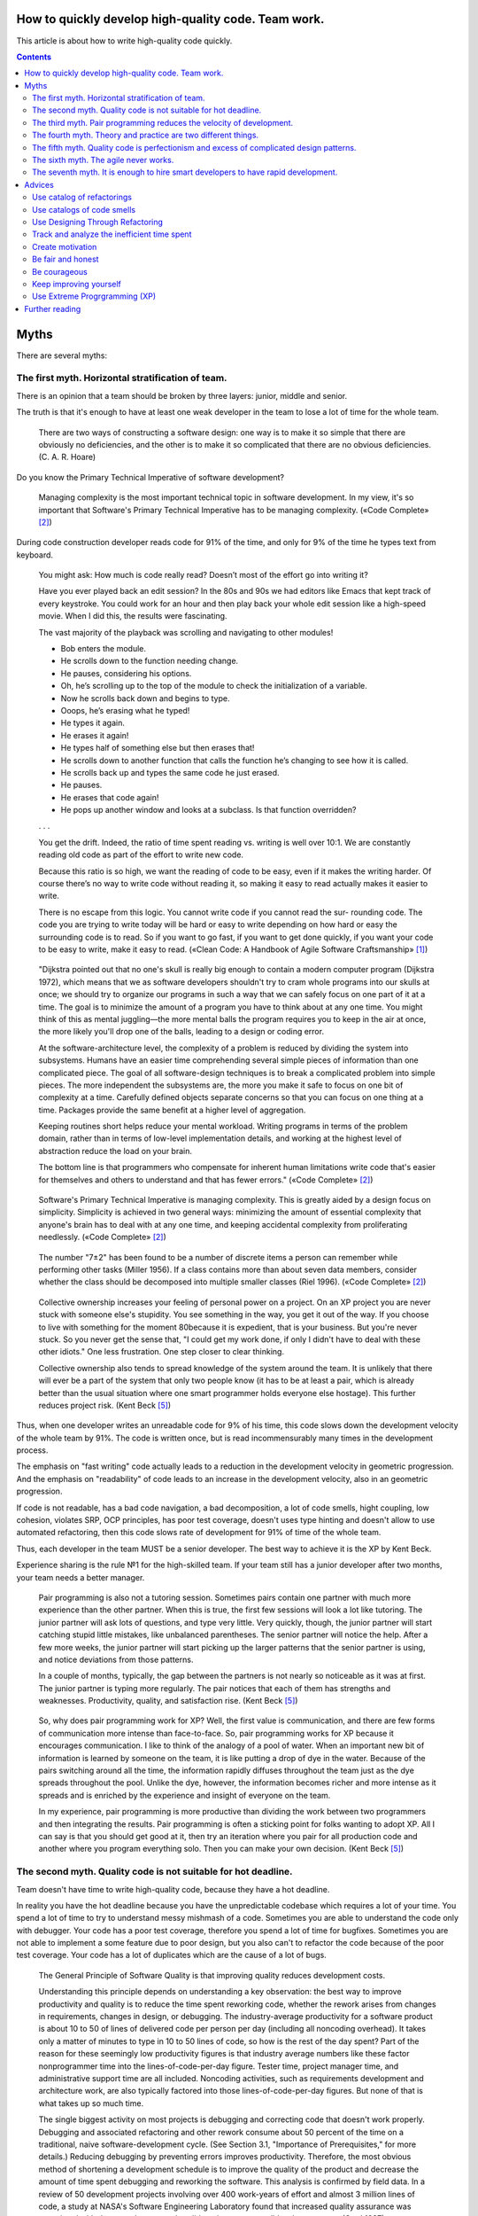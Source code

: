 
How to quickly develop high-quality code. Team work.
====================================================

.. post:: Jul 10, 2017
   :language: en
   :tags:
   :category:
   :author: Ivan Zakrevsky

This article is about how to write high-quality code quickly.

.. contents:: Contents

Myths
=====

There are several myths:


The first myth. Horizontal stratification of team.
--------------------------------------------------

There is an opinion that a team should be broken by three layers: junior, middle and senior.

The truth is that it's enough to have at least one weak developer in the team to lose a lot of time for the whole team.

    There are two ways of constructing a software design: one way is to make it so simple that there are obviously no deficiencies, and the other is to make it so complicated that there are no obvious deficiencies. (C. A. R. Hoare)

Do you know the Primary Technical Imperative of software development?

    Managing complexity is the most important technical topic in software development. In my view, it's so important that Software's Primary Technical Imperative has to be managing complexity.
    («Code Complete» [#fncodec]_)

During code construction developer reads code for 91% of the time, and only for 9% of the time he types text from keyboard.

    You might ask: How much is code really read? Doesn’t most of the effort go into
    writing it?

    Have you ever played back an edit session? In the 80s and 90s we had editors like Emacs
    that kept track of every keystroke. You could work for an hour and then play back your whole
    edit session like a high-speed movie. When I did this, the results were fascinating.

    The vast majority of the playback was scrolling and navigating to other modules!

    - Bob enters the module.
    - He scrolls down to the function needing change.
    - He pauses, considering his options.
    - Oh, he’s scrolling up to the top of the module to check the initialization of a variable.
    - Now he scrolls back down and begins to type.
    - Ooops, he’s erasing what he typed!
    - He types it again.
    - He erases it again!
    - He types half of something else but then erases that!
    - He scrolls down to another function that calls the function he’s changing to see how it is called.
    - He scrolls back up and types the same code he just erased.
    - He pauses.
    - He erases that code again!
    - He pops up another window and looks at a subclass. Is that function overridden?

    . . .

    You get the drift. Indeed, the ratio of time spent reading vs. writing is well over 10:1.
    We are constantly reading old code as part of the effort to write new code.

    Because this ratio is so high, we want the reading of code to be easy, even if it makes
    the writing harder. Of course there’s no way to write code without reading it, so making it
    easy to read actually makes it easier to write.

    There is no escape from this logic. You cannot write code if you cannot read the sur-
    rounding code. The code you are trying to write today will be hard or easy to write
    depending on how hard or easy the surrounding code is to read. So if you want to go fast,
    if you want to get done quickly, if you want your code to be easy to write, make it easy to
    read.
    («Clean Code: A Handbook of Agile Software Craftsmanship» [#fnccode]_)

..

    "Dijkstra pointed out that no one's skull is really big enough to contain a modern
    computer program (Dijkstra 1972), which means that we as software developers
    shouldn't try to cram whole programs into our skulls at once; we should try to organize
    our programs in such a way that we can safely focus on one part of it at a time. The goal
    is to minimize the amount of a program you have to think about at any one time. You
    might think of this as mental juggling—the more mental balls the program requires you
    to keep in the air at once, the more likely you'll drop one of the balls, leading to a design
    or coding error.

    At the software-architecture level, the complexity of a problem is reduced by dividing
    the system into subsystems. Humans have an easier time comprehending several simple
    pieces of information than one complicated piece. The goal of all software-design
    techniques is to break a complicated problem into simple pieces. The more independent
    the subsystems are, the more you make it safe to focus on one bit of complexity at a
    time. Carefully defined objects separate concerns so that you can focus on one thing at a
    time. Packages provide the same benefit at a higher level of aggregation.

    Keeping routines short helps reduce your mental workload. Writing programs in terms
    of the problem domain, rather than in terms of low-level implementation details, and
    working at the highest level of abstraction reduce the load on your brain.

    The bottom line is that programmers who compensate for inherent human limitations
    write code that's easier for themselves and others to understand and that has fewer
    errors."
    («Code Complete» [#fncodec]_)

..

    Software's Primary Technical Imperative is managing complexity. This is greatly
    aided by a design focus on simplicity.
    Simplicity is achieved in two general ways: minimizing the amount of essential
    complexity that anyone's brain has to deal with at any one time, and keeping
    accidental complexity from proliferating needlessly.
    («Code Complete» [#fncodec]_)

..

    The number
    "7±2" has been found to be a number of discrete items a person can remember while
    performing other tasks (Miller 1956). If a class contains more than about seven data
    members, consider whether the class should be decomposed into multiple smaller
    classes (Riel 1996).
    («Code Complete» [#fncodec]_)

..

    Collective ownership increases your feeling of personal power on a project. On an XP
    project you are never stuck with someone else's stupidity. You see something in the
    way, you get it out of the way. If you choose to live with something for the moment
    80because it is expedient, that is your business. But you're never stuck. So you never
    get the sense that, "I could get my work done, if only I didn't have to deal with these
    other idiots." One less frustration. One step closer to clear thinking.

    Collective ownership also tends to spread knowledge of the system around the team.
    It is unlikely that there will ever be a part of the system that only two people know
    (it has to be at least a pair, which is already better than the usual situation where
    one smart programmer holds everyone else hostage). This further reduces project
    risk.
    (Kent Beck [#fnxp]_)

Thus, when one developer writes an unreadable code for 9% of his time, this code slows down the development velocity of the whole team by 91%.
The code is written once, but is read incommensurably many times in the development process.

The emphasis on "fast writing" code actually leads to a reduction in the development velocity in geometric progression. And the emphasis on "readability" of code leads to an increase in the development velocity, also in an geometric progression.

If code is not readable, has a bad code navigation, a bad decomposition, a lot of code smells, hight coupling, low cohesion, violates SRP, OCP principles, has poor test coverage, doesn't uses type hinting and doesn't allow to use automated refactoring, then this code slows rate of development for 91% of time of the whole team.

Thus, each developer in the team MUST be a senior developer.
The best way to achieve it is the XP by Kent Beck.

Experience sharing is the rule №1 for the high-skilled team.
If your team still has a junior developer after two months, your team needs a better manager.

    Pair programming is also not a tutoring session. Sometimes pairs contain one
    partner with much more experience than the other partner. When this is true, the
    first few sessions will look a lot like tutoring. The junior partner will ask lots of
    questions, and type very little. Very quickly, though, the junior partner will start
    catching stupid little mistakes, like unbalanced parentheses. The senior partner will
    notice the help. After a few more weeks, the junior partner will start picking up the
    larger patterns that the senior partner is using, and notice deviations from those
    patterns.

    In a couple of months, typically, the gap between the partners is not nearly so
    noticeable as it was at first. The junior partner is typing more regularly. The pair
    notices that each of them has strengths and weaknesses. Productivity, quality, and
    satisfaction rise.
    (Kent Beck [#fnxp]_)

..

    So, why does pair programming work for XP? Well, the first value is communication,
    and there are few forms of communication more intense than face-to-face. So, pair
    programming works for XP because it encourages communication. I like to think of
    the analogy of a pool of water. When an important new bit of information is learned
    by someone on the team, it is like putting a drop of dye in the water. Because of the
    pairs switching around all the time, the information rapidly diffuses throughout the
    team just as the dye spreads throughout the pool. Unlike the dye, however, the
    information becomes richer and more intense as it spreads and is enriched by the
    experience and insight of everyone on the team.

    In my experience, pair programming is more productive than dividing the work
    between two programmers and then integrating the results. Pair programming is
    often a sticking point for folks wanting to adopt XP. All I can say is that you should
    get good at it, then try an iteration where you pair for all production code and
    another where you program everything solo. Then you can make your own decision.
    (Kent Beck [#fnxp]_)


The second myth. Quality code is not suitable for hot deadline.
---------------------------------------------------------------

Team doesn't have time to write high-quality code, because they have a hot deadline.

In reality you have the hot deadline because you have the unpredictable codebase which requires a lot of your time.
You spend a lot of time to try to understand messy mishmash of a code.
Sometimes you are able to understand the code only with debugger.
Your code has a poor test coverage, therefore you spend a lot of time for bugfixes.
Sometimes you are not able to implement a some feature due to poor design, but you also can't to refactor the code because of the poor test coverage.
Your code has a lot of duplicates which are the cause of a lot of bugs.

    The General Principle of Software Quality is
    that improving quality reduces development costs.

    Understanding this principle depends on understanding a key observation: the best way
    to improve productivity and quality is to reduce the time spent reworking code, whether
    the rework arises from changes in requirements, changes in design, or debugging. The
    industry-average productivity for a software product is about 10 to 50 of lines of
    delivered code per person per day (including all noncoding overhead). It takes only a
    matter of minutes to type in 10 to 50 lines of code, so how is the rest of the day spent?
    Part of the reason for these seemingly low productivity figures is that industry average
    numbers like these factor nonprogrammer time into the lines-of-code-per-day figure.
    Tester time, project manager time, and administrative support time are all included.
    Noncoding activities, such as requirements development and architecture work, are also
    typically factored into those lines-of-code-per-day figures. But none of that is what
    takes up so much time.

    The single biggest activity on most projects is debugging and correcting code that
    doesn't work properly. Debugging and associated refactoring and other rework consume
    about 50 percent of the time on a traditional, naive software-development cycle. (See
    Section 3.1, "Importance of Prerequisites," for more details.) Reducing debugging by
    preventing errors improves productivity. Therefore, the most obvious method of
    shortening a development schedule is to improve the quality of the product and decrease
    the amount of time spent debugging and reworking the software.
    This analysis is confirmed by field data. In a review of 50
    development projects involving over 400 work-years of effort and
    almost 3 million lines of code, a study at NASA's Software
    Engineering Laboratory found that increased quality assurance was
    associated with decreased error rate but did not increase overalldevelopment cost (Card 1987).

    A study at IBM produced similar findings:

    Software projects with the lowest levels of defects had the shortest development
    schedules and the highest development productivity.... software defect removal is
    actually the most expensive and time-consuming form of work for software (Jones
    2000).

    The same effect holds true at the small end of the scale. In a 1985
    study, 166 professional programmers wrote programs from the
    same specification. The resulting programs averaged 220 lines of
    code and a little under five hours to write. The fascinating result
    was that programmers who took the median time to complete their
    programs produced programs with the greatest number of errors.
    The programmers who took more or less than the median time
    produced programs with significantly fewer errors (DeMarco and
    Lister 1985).

    The two slowest groups took about five times as long to achieve roughly the same
    defect rate as the fastest group. It's not necessarily the case that writing software without
    defects takes more time than writing software with defects. As the graph shows, it can
    take less.
    («Code Complete» [#fncodec]_)

..

    Watts Humphrey reports that teams using the Team Software Process
    (TSP) have achieved defect levels of about 0.06 defects per 1000 lines of code.
    TSP focuses on training developers not to create defects in the first place (Weber
    2003).

    The results of the TSP and cleanroom projects confirm another version of the General
    Principle of Software Quality: it's cheaper to build high-quality software than it is to
    build and fix low-quality software. Productivity for a fully checked-out, 80,000-line
    cleanroom project was 740 lines of code per work-month. The industry average rate for
    fully checked-out code is closer to 250–300 lines per work-month, including all
    noncoding overhead (Cusumano et al 2003). The cost savings and productivity come
    from the fact that virtually no time is devoted to debugging on TSP or cleanroom
    projects. No time spent on debugging? That is truly a worthy goal!
    («Code Complete» [#fncodec]_)

..

    Quality is another strange variable. Often, by insisting on better quality you can get
    projects done sooner, or you can get more done in a given amount of time. This
    happened to me when I started writing unit tests...
    As soon as I had my tests, I had so much more
    confidence in my code that I wrote faster, without stress. I could clean up my
    system more easily, which made further development easier. I've also seen this
    happen with teams. As soon as they start testing, or as soon as they agree on coding
    standards, they start going faster.

    There is a strange relationship between internal and external quality. External quality
    is quality as measured by the customer. Internal quality is quality as measured by
    the programmers. Temporarily sacrificing internal quality to reduce time to market in
    hopes that external quality won't suffer too much is a tempting short-term play. And
    you can often get away with making a mess for a matter of weeks or months.
    Eventually, though, internal quality problems will catch up with you and make your
    software prohibitively expensive to maintain, or unable to reach a competitive level
    of external quality.
    (Kent Beck [#fnxp]_)

..

    Why can't you just listen, write a test case, make it run, listen, write a test case,
    make it run indefinitely? Because we know it doesn't work that way. You can do that
    for a while. In a forgiving language you may even be able to do that for a long while.
    Eventually, though, you get stuck. The only way to make the next test case run is to
    break another. Or the only way to make the test case run is far more trouble than it
    is worth. Entropy claims another victim.

    The only way to avoid this is to design. Designing is creating a structure that
    organizes the logic in the system. Good design organizes the logic so that a change
    45 in one part of the system doesn't always require a change in another part of the system.
    Good design ensures that every piece of logic in the system has one and only one home.
    Good design puts the logic near the data it operates allows the extension of the system with changes in only one place.
    (Kent Beck [#fnxp]_)

..

    ... the activity of design is not an option. It must be given serious thought for software development to be effective.
    (Kent Beck [#fnxp]_)

As Martin Fowler said:

    ... the true value of internal quality - that it's the enabler to speed. The purpose of internal quality is to go faster.
    ("`Tradable Quality Hypothesis <https://martinfowler.com/bliki/TradableQualityHypothesis.html>`__" by Martin Fowler)

..

    In most contexts higher quality ⇒ expensive. But high internal quality of software allows us to develop features faster and cheaper.
    ("`Tradable Quality Hypothesis <https://martinfowler.com/bliki/TradableQualityHypothesis.html>`__" by Martin Fowler)

..

    The value of good software design is economic: you can continue to add new functionality quickly even as the code-base grows in size.
    ("`Design Stamina Hypothesis <https://martinfowler.com/bliki/DesignStaminaHypothesis.html>`__" by Martin Fowler)


.. image:: /_media/en/how-to-quickly-develop-high-quality-code/designStaminaGraph.png
   :alt: The pseudo-graph plots delivered functionality (cumulative) versus time for two imaginary stereotypical projects: one with good design and one with no design. The image from the article "Design Stamina Hypothesis" by Martin Fowler.
   :align: center


The pseudo-graph plots delivered functionality (cumulative) versus time for two imaginary stereotypical projects: one with good design and one with no design. The image from the article "`Design Stamina Hypothesis <https://martinfowler.com/bliki/DesignStaminaHypothesis.html>`__" by Martin Fowler. See also great video for 14 minutes "`Making Architecture Matter - Martin Fowler Keynote <https://www.youtube.com/watch?v=DngAZyWMGR0>`_".

There is only one way to develop a software quickly: to do it in the right way for the first time.

    | \- We don't time to do it right!
    | \- Do you have time to do it twice?
    | (`Randy Shoup <https://www.infoq.com/presentations/microservices-data-centric>`_, VP Engineering at Stitch Fix in San Francisco)


The third myth. Pair programming reduces the velocity of development.
---------------------------------------------------------------------

There is an opinion that pair programming reduces the velocity of development.

    Studies at the Software Engineering
    Institute have found that developers insert an average of 1 to 3
    defects per hour into their designs and 5 to 8 defects per hour into
    code (Humphrey 1997), so attacking these blind spots is a key to
    effective construction.
    («Code Complete» [#fncodec]_)

..

    The primary purpose of collaborative construction is to improve
    software quality. As noted in Chapter 20, "The Software-Quality
    Landscape," software testing has limited effectiveness when used
    alone—the average defect-detection rate is only about 30 percent
    for unit testing, 35 percent for integration testing, and 35 percent
    for low-volume beta testing. In contrast, the average
    effectivenesses of design and code inspections are 55 and 60
    percent (Jones 1996). The secondary benefit of collaborative
    construction is that it decreases development time, which in turn
    lowers development costs.

    Early reports on pair programming suggest that it can achieve a
    code-quality level similar to formal inspections (Shull et al 2002).
    The cost of full-up pair programming is probably higher than the
    cost of solo development—on the order of 10–25 percent higher—
    but the reduction in development time appears to be on the order of
    45 percent, which in some cases may be a decisive advantage over
    solo development (Boehm and Turner 2004), although not over
    inspections which have produced similar results.
    («Code Complete» [#fncodec]_)

..

    A number of these cases illustrate the General Principle of Software Quality, which
    holds that reducing the number of defects in the software also improves development
    time.

    Various studies have shown that in addition to being more effective
    at catching errors than testing, collaborative practices find different
    kinds of errors than testing does (Myers 1978; Basili, Selby, and
    Hutchens 1986). As Karl Wiegers points out, "A human reviewer
    can spot unclear error messages, inadequate comments, hard-coded
    variable values, and repeated code patterns that should be
    consolidated. Testing won't" (Wiegers 2002). A secondary effect is
    that when people know their work will be reviewed, they scrutinize
    it more carefully. Thus, even when testing is done effectively,
    reviews or other kinds of collaboration are needed as part of a
    comprehensive quality program.
    («Code Complete» [#fncodec]_)

..

    Informal review procedures were passed on from person to person in the general culture
    of computing for many years before they were acknowledged in print. The need for
    reviewing was so obvious to the best programmers that they rarely mentioned it in print,
    while the worst programmers believed they were so good that their work did not need
    reviewing. (Daniel Freedman and Gerald Weinberg)

..

    In addition to feedback about how well they follow standards, programmers need
    feedback about more subjective aspects of programming: formatting, comments,
    variable names, local and global variable use, design approaches, the-way-we-do-
    things-around-here, and so on. Programmers who are still wet behind the ears need
    guidance from those who are more knowledgeable, and more knowledgeable
    programmers who tend to be busy need to be encouraged to spend time sharing what
    they know. Reviews create a venue for more experienced and less experienced
    programmers to communicate about technical issues. As such, reviews are an
    opportunity for cultivating quality improvements in the future as much as in the present.

    One team that used formal inspections reported that inspections quickly brought all the
    developers up to the level of the best developers (Tackett and Van Doren 1999).
    («Code Complete» [#fncodec]_)

..

    Collective Ownership Applies to All Forms of Collaborative Construction

    With collective ownership, all code is owned by the group rather than by individuals
    and can be accessed and modified by various members of the group. This produces
    several valuable benefits:

    - Better code quality arises from multiple sets of eyes seeing the code and multiple programmers working on the code.
    - The impact of someone leaving the project is lessened because multiple people are familiar with each section of code.
    - Defect-correction cycles are shorter overall because any of several programmers can potentially be assigned to fix bugs on an as-available basis.

    Some methodologies, such as Extreme Programming, recommend formally pairing
    programmers and rotating their work assignments over time. At my company, we've
    found that programmers don't need to pair up formally to achieve good code coverage.
    Over time we achieve cross-coverage through a combination of formal and informal
    technical reviews, pair programming when needed, and rotation of defectcorrection
    assignments.
    («Code Complete» [#fncodec]_)

..

    Pair programming produces numerous benefits:

    - It holds up better under stress than solo development. Pairs encourage each other to keep code quality high even when there's pressure to write quick and dirty code.
    - It improves code quality. The readability and understandability of the code tends to rise to the level of the best programmer on the team.
    - It shortens schedules. Pairs tend to write code faster and with fewer errors. The project team spends less time at the end of the project correcting defects.
    - It produces all the other general benefits of collaborative construction, including disseminating corporate culture, mentoring junior programmers, and fostering collective ownership.

    («Code Complete» [#fncodec]_)

..

    Pair programming typically costs about the same as inspections and produces
    similar quality code. Pair programming is especially valuable when schedule
    reduction is desired. Some developers prefer working in pairs to working solo.
    («Code Complete» [#fncodec]_)

..

    In my experience, pair programming is more productive than dividing the work
    between two programmers and then integrating the results.
    (Kent Beck [#fnxp]_)

The main conclusion is that you can't say about affect of pair programming to velocity of development until you begin to track the time of your team for bugfixes, refactoring and debugging.

Please do not confuse "Inspection" [#fncodec]_ (or "Code Reading" [#fncodec]_) and usual Code Review on github.
Inspection is a kind of Collaborative Development Practice, while usual Code Review usually involves only 2 persons (reviewer and author).
Code Review is weak for experience sharing.
Also, usual Code Review does not require any preparation.

    90 percent of the defects were
    found in preparation for the review meeting, and only about 10
    percent were found during the review itself (Votta 1991, Glass
    1999).
    («Code Complete» [#fncodec]_)

There was one real example of my practice.
We had a ticket for 3 days of development had been assigned to the new developer.
It was a talented developer, but he had a lack of knowledges for the project.

- The new developer solved the ticket during 6 days, because he needed a time to understand the program.
- Then I spent 1-2 days for a few of Code Reviews with fixes.
- Eventually I understood that I spent a lot of time and I approved the incomplete pull request with a lot of design mistakes. Also product team insisted on merge the pull request even with bugs.
- After it, when I was developing my own ticket and I saw that this mistakes interfere to my implementation, I did the refactoring of the mistakes and spent about a day for refactoring.

Thus, we both spent 6 + 2 * 2 + 1 = 11 days.
If we used "Continued Review" of XP we would spent 3 * 2 = 6 days + growing the skills of the new developer.
Next time he would be able to solve the issue independently.


The fourth myth. Theory and practice are two different things.
--------------------------------------------------------------

There is an opinion that theory and practice are two different things.

In reality the theory is the research of the practice.
Do you want to solder own processor, or write own assembler to create own website?
You use the collective knowledges instead of it.
The life of a human is to short to reproduce the evolutional way of the IT-industry in isolation.
Code development is too complicated science today.
Several outstanding developers have dedicated their lives to collecting and systematizing collective knowledges.
They wrote books with the collectives knowledge for you.
Martin Fowler, Kent Beck, Robert Marting, Steve McConnel, Eric Evans, Mark Lutz, Erich Gamma, Niklaus Wirth, Donald Knuth, Christopher Date and others.
If a developer thinks he is able to obtain the experience himself, isolated from the collective knowledges, he looks like an odd man who wants to solder own processor for his web-site...))

There is 5 fundamental books which must be read by each professional:

1. «Design Patterns: Elements of Reusable Object-Oriented Software» Erich Gamma, Richard Helm, Ralph Johnson, John Vlissides
#. «Patterns of Enterprise Application Architecture» Martin Fowler, David Rice, Matthew Foemmel, Edward Hieatt, Robert Mee, Randy Stafford
#. «Refactoring: Improving the Design of Existing Code» Martin Fowler, Kent Beck, John Brant, William Opdyke, Don Roberts
#. «Clean Code: A Handbook of Agile Software Craftsmanship» Robert C. Martin
#. «Code Complete» Steve McConnell

I recommend to read the books in the given order.


The fifth myth. Quality code is perfectionism and excess of complicated design patterns.
----------------------------------------------------------------------------------------

Some people thinks that quality always has a lot of complicated design patterns and, therefore, it is too difficult.
Let me open, for example, motivation of the pattern Mediator.

    "Mediator promotes loose **coupling** by keeping objects from referring to each other explicitly,
    and it lets you vary their interaction independently."
    («Design Patterns: Elements of Reusable Object-Oriented Software» [#fndp]_)

The key word in the quote is the word "Coupling_".
The `low coupling and high cohesion <Coupling_>`__ is the most important criteria of code quality.
Low coupling reduces the complexity of the code.
It's simplification, not the complication.
It allows to limit the attention necessary to understand this responsibility of the code.
Thus, patterns is not complexity.

The quality code is always simple!

    "On the surface, being an XP programmer looks a lot like being a programmer within
    other software development disciplines. You spend your time working with programs,
    making them bigger, simpler, faster. Beneath the surface, however, the focus is
    quite different. Your job isn't over when the computer understands what to do. Your
    first value is communication with other people. If the program runs, but there is
    some vital component of communication left to be done, you aren't done. You write
    tests that demonstrate some vital aspect of the software. You break the program
    into more smaller pieces, or merge pieces that are too small into larger, more
    coherent pieces. You find a system of names that more accurately reflects your
    intent.

    This may sound like a high-minded pursuit of perfection. It is anything but. You try
    to develop the most valuable software for the customer, but not to develop anything
    that isn't valuable. If you can reduce the size of the problem enough, then you can
    afford to be careful with the work you do on what remains. Then, you are careful by
    habit."
    (Kent Beck [#fnxp]_)

..

    "Of course, you can
    do a better job if you have more tools in your toolbox than if you have fewer, but it
    is much more important to have a handful of tools that you know when not to use,
    than to know everything about everything and risk using too much solution."
    (Kent Beck [#fnxp]_)

..

    "It's hard to do simple things. It seems crazy, but sometimes it is easier to do
    something more complicated than to do something simple. This is particularly true
    when you have been successful doing the complicated thing in the past. Learning to
    see the world in the simplest possible terms is a skill and a challenge. The challenge
    is that you may have to change your value system. Instead of being impressed when
    someone (like you, for instance) gets something complicated to work, you have to
    learn to be dissatisfied with complexity, not to rest until you can't imagine anything
    simpler working."
    (Kent Beck [#fnxp]_)

..

    "I like my code to be elegant and efficient.
    The logic should be straightforward to make it hard for bugs to hide,
    the dependencies minimal to ease maintenance, error handling complete according to an articulated strategy,
    and performance close to optimal so as not to tempt people to make the code messy with unprincipled optimizations.
    Clean code does one thing well."
    (Bjarne Stroustrup, inventor of C++ and author of The C++ Programming Language.)

..

    "The design goal for Eventlet’s API is simplicity and readability.
    You should be able to read its code and understand what it’s doing.
    Fewer lines of code are preferred over excessively clever implementations."
    (`Eventlet’s docs <http://eventlet.net/doc/basic_usage.html>`__)

..

    "Simplicity and elegance are unpopular because they require hard work and discipline to achieve and education to be appreciated."
    (Edsger W. Dijkstra)

..

    "Simplicity is prerequisite for reliability."
    (Edsger W. Dijkstra)

..

    "Simplicity is a great virtue but it requires hard work to achieve it and education to appreciate it. And to make matters worse: complexity sells better."
    (Edsger W. Dijkstra, 1984 `On the nature of Computing Science <http://www.cs.utexas.edu/users/EWD/transcriptions/EWD08xx/EWD896.html>`__ (EWD896))

..

    "A little time spent refactoring can make the code better communicate its purpose. Programming in this mode is all about saying exactly what you mean."
    ("Refactoring: Improving the Design of Existing Code", Martin Fowler)

See also the great article "`Is Design Dead? <https://martinfowler.com/articles/designDead.html>`__" by Martin Fowler.


The sixth myth. The agile never works.
--------------------------------------

Often people understand the word "agile" as a simple set of iterations.
But the true agile is to keep the cost of code change low, so the customer will be able to adapt the codebase for variable business requirements.


.. image:: /_media/en/how-to-quickly-develop-high-quality-code/exponential-cost-of-change.png
   :alt: The cost of change rising exponentially over time. The image from the book "Extreme Programming" by Kent Beck.
   :align: center


The cost of change rising exponentially over time. The image from the book "Extreme Programming" by Kent Beck.

    At the core of understanding this argument is the software change curve.
    The change curve says that as the project runs, it becomes exponentially more expensive to make changes.
    The change curve is usually expressed in terms of phases "a change made in analysis for $1 would cost thousands to fix in production".
    This is ironic as most projects still work in an ad-hoc process that doesn't have an analysis phase, but the exponentiation is still there.
    The exponential change curve means that evolutionary design cannot possibly work.
    It also conveys why planned design must be done carefully because any mistakes in planned design face the same exponentiation.

    The fundamental assumption underlying XP is that it is possible to flatten the change curve enough to make evolutionary design work.
    This flattening is both enabled by XP and exploited by XP.
    This is part of the coupling of the XP practices: specifically you can't do those parts of XP that exploit the flattened curve without doing those things that enable the flattening.
    This is a common source of the controversy over XP.
    Many people criticize the exploitation without understanding the enabling.
    Often the criticisms stem from critics' own experience where they didn't do the enabling practices that allow the exploiting practices to work.
    As a result they got burned and when they see XP they remember the fire.
    ("`Is Design Dead? <https://martinfowler.com/articles/designDead.html>`__" by Martin Fowler)

..

    "If you're a manager or customer how can you tell if the software is well designed?
    It matters to you because poorly designed software will be more expensive to modify in the future."
    ("`Is Design Dead? <https://martinfowler.com/articles/designDead.html>`__" by Martin Fowler)


.. image:: /_media/en/how-to-quickly-develop-high-quality-code/asymptotic-cost-of-change.png
   :alt: The cost of change may not rise dramatically over time. The image from the book "Extreme Programming" by Kent Beck.
   :align: center


The cost of change may not rise dramatically over time. The image from the book "Extreme Programming" by Kent Beck.

    "This is one of the premises of XP. It is the technical premise of XP. If the cost of
    change rose slowly over time, you would act completely differently from how you do
    under the assumption that costs rise exponentially. You would make big decisions as
    late in the process as possible, to defer the cost of making the decisions and to have
    the greatest possible chance that they would be right. You would only implement
    what you had to, in hopes that the needs you anticipate for tomorrow wouldn't come
    true. You would introduce elements to the design only as they simplified existing
    code or made writing the next bit of code simpler.

    If a flattened change cost curve makes XP possible, a steep change cost curve makes
    XP impossible. If change is ruinously expensive, you would be crazy to charge ahead
    without careful forethought. But if change stays cheap, the additional value and
    reduced risk of early concrete feedback outweighs the additional cost of early
    change."
    (Kent Beck [#fnxp]_)

Let me repeat the words of Kent Beck, the creator of the first agile methodology "Extreme Programming": **"If a flattened change cost curve makes XP possible, a steep change cost curve makes XP impossible."**

    "Extreme Programming (XP) is a software development methodology developed primarily by Kent Beck.
    XP was one of the first agile methods, indeed XP was the dominant agile method in the late 90s and early 00s before Scrum became dominant as the noughties passed.
    Many people (including myself) consider XP to be the primary catalyst that got attention to agile methods, and superior to Scrum as a base for starting out in agile development."
    ("`Extreme Programming <https://martinfowler.com/bliki/ExtremeProgramming.html>`__" by Martin Fowler)

..

    "In its common usage, evolutionary design is a disaster.
    The design ends up being the aggregation of a bunch of ad-hoc tactical decisions, each of which makes the code harder to alter.
    In many ways you might argue this is no design, certainly it usually leads to a poor design.
    As Kent puts it, design is there to enable you to keep changing the software easily in the long term.
    As design deteriorates, so does your ability to make changes effectively.
    You have the state of software entropy, over time the design gets worse and worse.
    Not only does this make the software harder to change, it also makes bugs both easier to breed and harder to find and safely kill.
    This is the "code and fix" nightmare, where the bugs become exponentially more expensive to fix as the project goes on."
    ("`Is Design Dead? <https://martinfowler.com/articles/designDead.html>`__" by Martin Fowler)

..



    "To make agile work, you need solid technical practices.
    A lot of agile education under-emphasizes these, but if you skimp on this you won't gain the productivity and responsiveness benefits that agile development can give you (stranding you at level 1 of the agile fluency model.)
    This is one of the reasons that I still think that Extreme Programming is the most valuable of the named agile methods as a core and starting point."
    ("`Agile Software Development <https://martinfowler.com/agile.html>`__" by Martin Fowler)

..

    "From the very earliest days of agile methods, people have asked what role there is for architectural or design thinking.
    A common misconception is that since agile methods drop the notion of a detailed up-front design artifact, that there is no room for architecture in an agile project.
    In my keynote at the first-ever agile conference, I pointed out that design was every bit as important for agile projects, but it manifests itself differently, becoming an evolutionary approach."
    ("`Agile Software Development <https://martinfowler.com/agile.html>`__" by Martin Fowler)


In short, if your team is not experienced in software design, the agile methodology will fail anyway.
That's the main reason why Agile was invented and popularized by the great software architects - Kent Beck, Martin Fowler, Robert C. Martin ant others, they knew how to keep the cost of code change low.


The seventh myth. It is enough to hire smart developers to have rapid development.
----------------------------------------------------------------------------------

Yes, it's great to have smart developers, but there is a "problem of smart people".

    "Really smart programmers sometimes have a hard time with XP. Sometimes the
    smart people have the hardest time trading the "Guess Right" game for close
    communication and continuous evolution."
    (Kent Beck [#fnxp]_)

..

    "It doesn't take a Ph.D. in computer science to contribute to an XP project (in fact, the Ph.D.'s sometimes have the most trouble)."
    (Kent Beck [#fnxp]_)

..

    XP works against many programmers' instincts. As programmers, we get in the habit
    of anticipating problems. When they appear later, we're happy. When they don't
    appear, we don't notice. So the design strategy will have to go sideways of this
    "guessing at the future" behavior. Fortunately, most folks can unlearn the habit of
    "borrowing trouble" (as my grandmother called it). Unfortunately, the smarter you
    are, the harder it will be to unlearn.
    (Kent Beck [#fnxp]_)

..

    "It's hard to collaborate. Our whole education system is tuned to individual
    achievement. If you work with someone on a project, the teacher calls it cheating
    and punishes you. The reward systems in most companies, with individual
    evaluations and raises (often cast as a zero sum game), also encourages individual thinking.
    You will likely have to learn new people skills, interacting as closely with your team as you will in XP."
    (Kent Beck [#fnxp]_)

..

    When Development is in charge, they put in place all the process and technology
    that they never had time for when "those suits" were pushing them around. They
    install new tools, new languages, new technologies. And the tools, languages, and
    66technologies are chosen because they are interesting and cutting edge. Cutting edge
    implies risk. (If we haven't learned that by now, when will we?)
    (Kent Beck [#fnxp]_)

The cause of this effect is that smart people tends to think in upfront way.

    "Short-term individual goals often conflict with long-term social goals."
    (Kent Beck [#fnxp]_)

The smarter developer, the longer term goals he tends to think for.
See also article "`The Case for Slow Programming <https://ventrellathing.wordpress.com/2013/06/18/the-case-for-slow-programming/>`__".
But the real problem is not the intellect of a developer, but the methodology of work.
I.e. this is the management problem.

    "Actually, if programmers could always make
    decisions that carefully balanced short-term and long-term priorities, there would be
    no need for any other technical people on the project besides programmers."
    (Kent Beck [#fnxp]_)

..

    It's been tricky, designing a process where following short-term self-interest also
    serves long-term team interest. You can expound all you want on how some practice
    or other is in everybody's best interest long-term, but when the pressure mounts, if
    the practice doesn't solve an immediate problem it will be discarded. If XP can't work
    with people's short-term interest, it is doomed to the outer methodological darkness.
    (Kent Beck [#fnxp]_)

To be effective, the smart developer has to understand the economic of software development, has to have enough knowledges about design and architecture, and has to use "`Designing Through Refactoring <Use Designing Through Refactoring_>`_".
Smart developers usually tend to work fast with smart managers.
If a manager does not able to use potential of smart developers in iterative way, the smart developers usually tend to find a lot of non-iterative upfront things ("borrowing trouble") for their brain.

    If the cost of today's decision is high, and the probability of its being right is low, and
    the probability of knowing a better way tomorrow is high, and the cost of putting in
    the design tomorrow is low, then we can conclude that we should never make a
    design decision today if we don't need it today. In fact, that is what XP concludes.
    "Sufficient to the day are the troubles thereof."

    Now, several factors can make the above evaluation null and void. If the cost of
    making the change tomorrow is very much higher, then we should make the decision
    today on the off chance that we are right. If the inertia of the design is low enough
    (for example, you have really, really smart people), then the benefits of just-in-time
    design are less. If you are a really, really good guesser, then you could go ahead and
    design everything today. For the rest of us, however, I don't see any alternative to
    the conclusion that today's design should be done today and tomorrow's design
    should be done tomorrow.
    (Kent Beck [#fnxp]_)


Advices
=======

Use catalog of refactorings
---------------------------

Don't spend a lot of time for explanations at code review.
You can simple use link to certain method of refactoring by using `Catalog of Refactorings`_.
Pay attention, each method of refactoring has the page number of the book «Refactoring: Improving the Design of Existing Code» [#fnrefactoring]_ by Martin Fowler, where any developer can find the comprehensive information for the method with examples.

There are also online catalogs of refactorings for database:

- http://www.databaserefactoring.com/
- http://www.agiledata.org/essays/databaseRefactoringCatalog.html

..

    Change is the only constant. (Kent Beck [#fnxp]_)


Use catalogs of code smells
---------------------------

Do you want to avoid a war of opinions and save a lot of team's time?
Ground your arguments on knowledge, instead of opinion, when you do code review.
Use catalogs of Code Smells.
There is a few of most frequently used catalogs:

- Chapter 17: «Smells and Heuristics» of the book «Clean Code: A Handbook of Agile Software Craftsmanship» [#fnccode]_ Robert C. Martin
- Chapter 3. «Bad Smells in Code» of the book «Refactoring: Improving the Design of Existing Code» [#fnrefactoring]_ by Martin Fowler
- `Code Smell`_
- «Refactoring To Patterns» [#fnrtp]_


Use Designing Through Refactoring
---------------------------------

More info on approach of "Designing Through Refactoring" you can find in the chapter «Refactoring and Design» of the book "Refactoring: Improving the Design of Existing Code" [#fnrefactoring]_ by Martin Fowler and in the chapter "Chapter 17. Design Strategy" of the book "Extreme programming" [#fnxp]_ by Kent Beck.
This approach is unbelievable effective when you use Type Hinting declaration (more info `here <https://github.com/python-rope/rope/blob/master/docs/overview.rst#type-hinting>`__, `here <http://jedi.readthedocs.io/en/latest/docs/features.html#type-hinting>`__ and `here <https://www.jetbrains.com/help/pycharm/type-hinting-in-pycharm.html>`__) with a tool for automated refactoring (`rope <https://github.com/python-rope/rope>`_, `refactoring tool of PyCharm <https://www.jetbrains.com/help/pycharm/refactoring-source-code.html>`_).


Track and analyze the inefficient time spent
--------------------------------------------

There are several tools to track your time, for example:

- `rescuetime <https://www.rescuetime.com/>`_
- `timescreen <https://bitbucket.org/emacsway/timescreen>`_

I personally use `timescreen`_.

Track and analyze the inefficient time spent, and you will see how to save a lot of time.

=============================================================  ===============================================================================
Ineffective waste of time                                      The solution
=============================================================  ===============================================================================
You are forced to see and understand an implementation.        You don't have *to see* the implementation.
                                                               You don't have *to understand* the program, you have *to read* the program.
                                                               You have to read the *interface*, not the *implementation*.
                                                               If the interface is not clear, ask the author to improve it.
                                                               The declaration of public interfaces is important,
                                                               it's a great way to reduce the complexity of the program.
                                                               Code is written once, but it is read many times.
                                                               Make reading the code easy, save the time.

You are forced to understand the program using the debugger.   This violates the Primary Technical Imperative of
                                                               software development "Managing complexity".
                                                               Don't ask the author to improve the code quality, because he can't to do it.
                                                               Introduce a Collaborative Development Practice to share experience:
                                                               XP, Pair Programming, Formal Inspection, Code Reading (don't confuse it
                                                               with usual Code Review).
                                                               Ask some experienced developer to refactor the complicated part of code,
                                                               and share the solution with the author to improve his skills.
                                                               Remember the quotes:

                                                                   "The competent programmer is fully aware of the strictly limited size
                                                                   of his own skull; therefore, he approaches the programming task
                                                                   in full humility"
                                                                   (Dijkstra 1972).

                                                               ..

                                                                   "Be Humble, don’t think of yourself as a super genius,
                                                                   this is your first mistake.
                                                                   By being humble, you will eventually achieve super genius status =),
                                                                   and even if you don’t, who cares!
                                                                   your code is stupid simple,
                                                                   so you don’t have to be a genius to work with it."
                                                                   (`KISS principle <https://people.apache.org/~fhanik/kiss.html>`__)

You are forced to debug and to fix bugs.                       Introduce `Test-Driven Development`_ (TDD), improve the quality of code
                                                               and the corporate culture of code construction.
                                                               The time of debugging and bug fixing is one of the important
                                                               measurement parameters.
                                                               The main goal of TDD is saving the time.
                                                               Also TDD improves the code quality, because it is easier to write well
                                                               decomposed classes with low coupling and clear responsibility
                                                               than to be thinking how to test a tangled mishmash.

A lot of discussions in the team. A war of opinions.           A lot of discussions means the lack of the knowledges.
                                                               Where there is knowledge, there is not a lot of discussions,
                                                               and everyone knows what and how to do it.
                                                               Introduce using of a catalog of code smells, the catalog of refactorings,
                                                               the approach of "Designing Through Refactoring".
                                                               Introduce reading technical literature into corporate culture.

You can't implement a new feature without refactoring.         This is normal if you use the approach of "Designing Through Refactoring".
                                                               But if the cause is a lack of design skills,
                                                               you have to improve the skills of the team.
                                                               Introduce a Collaborative Development Practice to share experience.

=============================================================  ===============================================================================


Create motivation
-----------------

Many times I saw how talented developers lost motivation due to management mistakes and left the company.
Once I saw how the tight-knit collective with high self-motivation was destroyed for a couple of weeks after the change of the management.

    "Quality means doing it right when no one is looking." (Henry Ford)

..

    There is a human effect from quality. Everybody wants to do a good job, and they
    work much better if they feel they are doing good work. If you deliberately
    downgrade quality, your team might go faster at first, but soon the demoralization of
    producing crap will overwhelm any gains you temporarily made from not testing, or
    not reviewing, or not sticking to standards.
    (Kent Beck [#fnxp]_)

..

    This points to a deeper value, one that lies below the surface of the other four —
    respect. If members of a team don't care about each other and what they are doing,
    XP is doomed.
    (Kent Beck [#fnxp]_)

..

    If members of a team don't care about the project, nothing can
    save it. Given some minimal passion, XP provides some positive feedback. This is not
    manipulative; it's just enjoying being part of something that works, instead of part of
    something that doesn't work.
    (Kent Beck [#fnxp]_)


Be fair and honest
------------------

It worth to read chapter "33.4. Intellectual Honesty" of «Code Complete» [#fncodec]_.

    "Any fool can defend his or her mistakes—and most fools do." (Dale Carnegie)


Be courageous
-------------

It worth to read chapter "Chapter 7. Four Values: Courage" of «Extreme Programming Explained» [#fnxp]_.

..

    "programmers will have to wrestle with the messy real world." (Steve McConnel)


Keep improving yourself
-----------------------

One company asks the question to new candidates:

    "What have you learned in the last year and what would you like to learn next?"

Ask this question to yourself and everyone in the team.

    "Specific features of the technical environment change every 5 to 10 years.
    If you aren't curious enough to keep up with the changes,
    you might find yourself down at the old-programmers' home playing cards with T-Bone
    Rex and the Brontosaurus sisters."
    («Code Complete», Steve McConnell [#fncodec]_)

..

    "We become authorities and experts in the practical and scientific spheres
    by so many separate acts and hours of work.
    If a person keeps faithfully busy each hour of the working day,
    he can count on waking up some morning to find himself one of the competent
    ones of his generation."
    (William James [#fncodec]_)


Use Extreme Progrgramming (XP)
------------------------------

    "XP is a lightweight, efficient, low-risk, flexible, predictable, scientific, and fun way to develop software."
    (Kent Beck [#fnxp]_)

"`Extreme Programming Explained`_" by Kent Beck is one of the most valuable books I've ever read.

    "To make agile work, you need solid technical practices.
    A lot of agile education under-emphasizes these, but if you skimp on this you won't gain the productivity and responsiveness benefits that agile development can give you (stranding you at level 1 of the agile fluency model.)
    This is one of the reasons that I still think that Extreme Programming is the most valuable of the named agile methods as a core and starting point."
    ("`Agile Software Development <https://martinfowler.com/agile.html>`__" by Martin Fowler)


Further reading
===============

* "`Extreme Programming Explained`_" by Kent Beck
* "Planning Extreme Programming" by Kent Beck, Martin Fowler
* "Rapid Development: Taming Wild Software Schedules" by Steve McConnell
* "Software Estimation: Demystifying the Black Art" by Steve McConnell
* "The Clean Coder" by Robert C. Martin
* "Code Complete" by Steve McConnell
* "Agile Software Development. Principles, Patterns, and Practices." by Robert C. Martin, James W. Newkirk, Robert S. Koss


.. rubric:: Footnotes

.. [#fnccode] «`Clean Code: A Handbook of Agile Software Craftsmanship`_» by `Robert C. Martin`_
.. [#fncodec] «`Code Complete`_» Steve McConnell
.. [#fnrefactoring] «`Refactoring: Improving the Design of Existing Code`_» by `Martin Fowler`_, Kent Beck, John Brant, William Opdyke, Don Roberts
.. [#fnrtp] «`Refactoring To Patterns`_» by Joshua Kerievsky
.. [#fnxp] «`Extreme Programming Explained`_» by Kent Beck
.. [#fndp] «Design Patterns: Elements of Reusable Object-Oriented Software» by Erich Gamma, Richard Helm, Ralph Johnson, John Vlissides


.. update:: 30 Nov, 2017


.. _Clean Code\: A Handbook of Agile Software Craftsmanship: http://www.informit.com/store/clean-code-a-handbook-of-agile-software-craftsmanship-9780132350884
.. _Robert C. Martin: http://informit.com/martinseries
.. _Code Complete: http://www.informit.com/store/code-complete-9780735619678
.. _Steve McConnell: http://www.informit.com/authors/bio/754ffba3-b7b2-45ef-be37-3d9995e8e409
.. _Refactoring\: Improving the Design of Existing Code: https://martinfowler.com/books/refactoring.html
.. _Martin Fowler: https://martinfowler.com/aboutMe.html
.. _Refactoring To Patterns: http://martinfowler.com/books/r2p.html
.. _Extreme Programming Explained: http://www.informit.com/store/extreme-programming-explained-embrace-change-9780321278654
.. _Catalog of Refactorings: http://www.refactoring.com/catalog/
.. _Coupling: http://wiki.c2.com/?CouplingAndCohesion
.. _Cohesion: http://wiki.c2.com/?CouplingAndCohesion
.. _Code Smell: http://c2.com/cgi/wiki?CodeSmell
.. _Test-Driven Development: https://martinfowler.com/bliki/TestDrivenDevelopment.html
